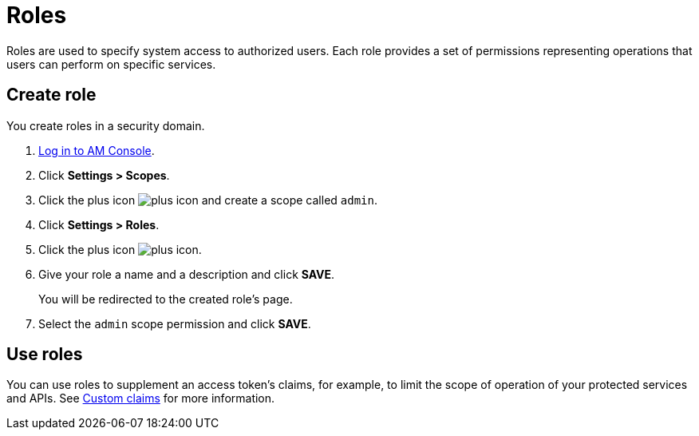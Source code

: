 = Roles

Roles are used to specify system access to authorized users. Each role provides a set of permissions representing operations that users can perform on specific services.

== Create role

You create roles in a security domain.

. link:/am/current/am_userguide_authentication.html[Log in to AM Console^].
. Click *Settings > Scopes*.
. Click the plus icon image:icons/plus-icon.png[role="icon"] and create a scope called `admin`.
. Click *Settings > Roles*.
. Click the plus icon image:icons/plus-icon.png[role="icon"].
. Give your role a name and a description and click *SAVE*.
+
You will be redirected to the created role's page.
+
. Select the `admin` scope permission and click *SAVE*.

== Use roles

You can use roles to supplement an access token's claims, for example, to limit the scope of operation of your protected services and APIs. See link:/am/current/am_quickstart_profile_information.html#custom_claims[Custom claims^] for more information.
